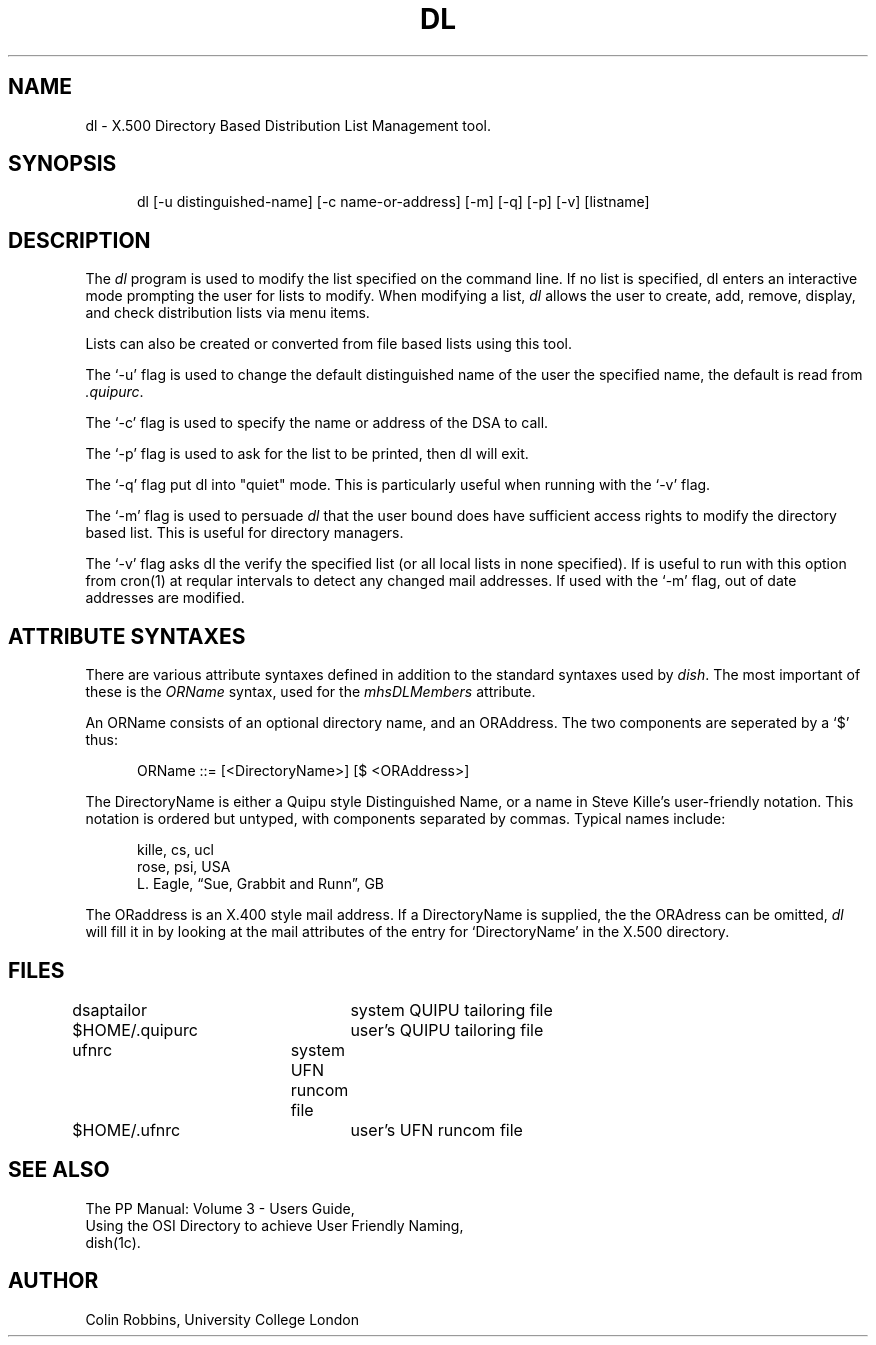 .\" @(#) $Header: /xtel/pp/pp-beta/man/man1/RCS/dl.1,v 6.0 1991/12/18 20:43:41 jpo Rel $
.\"
.\" $Log: dl.1,v $
.\" Revision 6.0  1991/12/18  20:43:41  jpo
.\" Release 6.0
.\"
.\"
.TH DL 1
.SH NAME
dl \- X.500 Directory Based Distribution List Management tool.
.SH SYNOPSIS
.in +.5i
.ti -.5i
dl
\%[\-u\0distinguished-name] 
\%[\-c\0name-or-address] 
\%[-m]
\%[-q]
\%[-p]
\%[-v]
\%[listname]
.br
.in -.5i
.SH DESCRIPTION
The
.I dl
program is used to modify the list specified on the command line.
If no list is specified, dl enters an
interactive mode prompting the user for lists to modify.
When modifying a list, \fIdl\fR allows the user to create, add,
remove, display, and check distribution lists via menu items.
.PP
Lists can also be created or converted from file based lists using
this tool.
.PP
The `\-u' flag is used to change the default distinguished name of the user
the specified name, the default is read from \fI.quipurc\fR.
.PP
The `\-c' flag is used to specify the name or address of the DSA to
call.
.PP
The `\-p' flag is used to ask for the list to be printed, then dl will exit.
.PP
The `\-q' flag put dl into "quiet" mode.  This is particularly useful
when running with the `\-v' flag.
.PP
The `\-m' flag is used to persuade \fIdl\fR that the user bound does
have sufficient access rights to modify the directory based list.
This is useful for directory managers.
.PP
The `\-v' flag asks dl the verify the specified list (or all local lists in
none specified). If is useful to run with this option from cron(1) at
reqular intervals to detect any changed mail addresses.
If used with the `\-m' flag, out of date addresses are modified.
.SH ATTRIBUTE SYNTAXES
.PP
There are various attribute syntaxes defined in addition to the standard 
syntaxes used by \fIdish\fR.
The most important of these is the  \fIORName\fR syntax, used for the
\fImhsDLMembers\fR attribute.
.PP
An ORName consists of an optional directory name, and an ORAddress.
The two components are seperated by a `$' thus:
.sp
.in +.5i
.nf
ORName ::= [<DirectoryName>] [$ <ORAddress>]
.fi
.in -.5i
.sp
The DirectoryName is either a Quipu style Distinguished 
Name, or a name in Steve Kille's user-friendly notation.
This notation is ordered but untyped,
with components separated by commas.
Typical names include:
.sp
.in +.5i
.nf
kille, cs, ucl
rose, psi, USA
L. Eagle, \*(lqSue, Grabbit and Runn\*(rq, GB
.fi
.in -.5i
.sp
The ORaddress is an X.400 style mail address.
If a DirectoryName is supplied, the the ORAdress can be omitted, 
\fIdl\fR will fill it in by looking at the mail attributes of the entry for
`DirectoryName' in the X.500 directory.
.sp
.SH FILES
.nf
\*(EDdsaptailor	system QUIPU tailoring file
$HOME/\&.quipurc	user's QUIPU tailoring file
\*(EDufnrc	system UFN runcom file
$HOME/\&.ufnrc	user's UFN runcom file
.re
.fi
.SH "SEE ALSO"
The PP Manual: Volume 3 \- Users Guide,
.br
Using the OSI Directory to achieve User Friendly Naming,
.br
dish(1c).
.SH AUTHOR
Colin Robbins,
University College London
